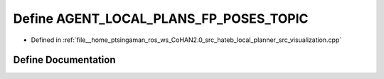 .. _exhale_define_visualization_8cpp_1a2bcfb3618748ffa21d501d4b355c09d6:

Define AGENT_LOCAL_PLANS_FP_POSES_TOPIC
=======================================

- Defined in :ref:`file__home_ptsingaman_ros_ws_CoHAN2.0_src_hateb_local_planner_src_visualization.cpp`


Define Documentation
--------------------


.. doxygendefine:: AGENT_LOCAL_PLANS_FP_POSES_TOPIC
   :project: CoHAN2.0